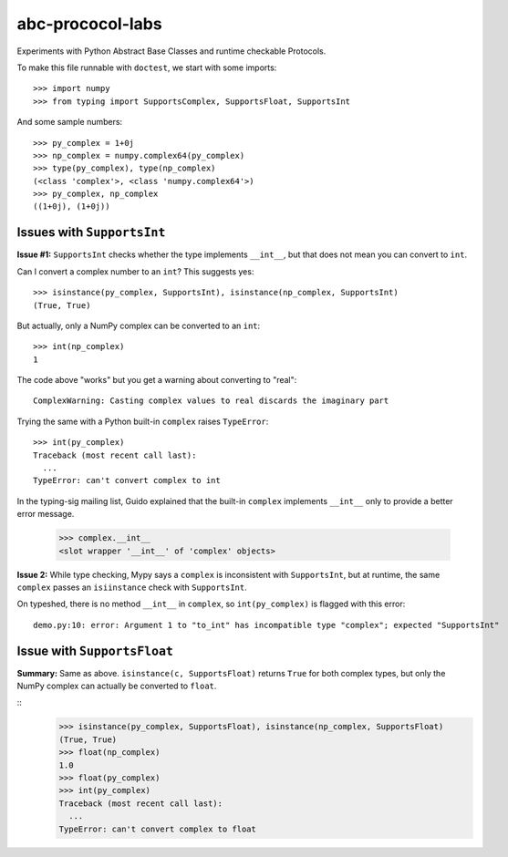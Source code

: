 =================
abc-prococol-labs
=================

Experiments with Python Abstract Base Classes and runtime checkable Protocols.

To make this file runnable with ``doctest``, we start with some imports::

    >>> import numpy
    >>> from typing import SupportsComplex, SupportsFloat, SupportsInt
    
And some sample numbers::

    >>> py_complex = 1+0j
    >>> np_complex = numpy.complex64(py_complex)
    >>> type(py_complex), type(np_complex)
    (<class 'complex'>, <class 'numpy.complex64'>)
    >>> py_complex, np_complex
    ((1+0j), (1+0j))

Issues with ``SupportsInt``
===========================

**Issue #1:** ``SupportsInt`` checks whether the type implements ``__int__``,
but that does not mean you can convert to ``int``.

Can I convert a complex number to an ``int``? This suggests yes::

    >>> isinstance(py_complex, SupportsInt), isinstance(np_complex, SupportsInt)
    (True, True)
    
But actually, only a NumPy complex can be converted to an ``int``::

    >>> int(np_complex)
    1
    
The code above "works" but you get a warning about converting to "real"::

    ComplexWarning: Casting complex values to real discards the imaginary part

Trying the same with a Python built-in ``complex`` raises ``TypeError``::

    >>> int(py_complex)
    Traceback (most recent call last):
      ...
    TypeError: can't convert complex to int
    
In the typing-sig mailing list, Guido explained that the built-in ``complex`` implements ``__int__`` only to provide a better error message.

    >>> complex.__int__
    <slot wrapper '__int__' of 'complex' objects>
    
**Issue 2:** While type checking, Mypy says a ``complex`` is inconsistent with ``SupportsInt``, but at runtime, the same ``complex`` passes an ``isiinstance`` check with ``SupportsInt``.

On typeshed, there is no method ``__int__`` in ``complex``, so ``int(py_complex)`` is flagged with this error::

    demo.py:10: error: Argument 1 to "to_int" has incompatible type "complex"; expected "SupportsInt"

    
Issue with ``SupportsFloat``
============================

**Summary:** Same as above.
``isinstance(c, SupportsFloat)`` returns ``True`` for both complex types,
but only the NumPy complex can actually be converted to ``float``.

::
    >>> isinstance(py_complex, SupportsFloat), isinstance(np_complex, SupportsFloat)
    (True, True)
    >>> float(np_complex)
    1.0
    >>> float(py_complex)
    >>> int(py_complex)
    Traceback (most recent call last):
      ...
    TypeError: can't convert complex to float




 

